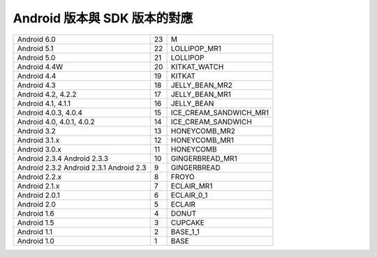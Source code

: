 =============================
Android 版本與 SDK 版本的對應
=============================

+---------------------------+----+------------------------+
| Android 6.0               | 23 | M                      |
+---------------------------+----+------------------------+
| Android 5.1               | 22 | LOLLIPOP_MR1           |
+---------------------------+----+------------------------+
| Android 5.0               | 21 | LOLLIPOP               |
+---------------------------+----+------------------------+
| Android 4.4W              | 20 | KITKAT_WATCH           |
+---------------------------+----+------------------------+
| Android 4.4               | 19 | KITKAT                 |
+---------------------------+----+------------------------+
| Android 4.3               | 18 | JELLY_BEAN_MR2         |
+---------------------------+----+------------------------+
| Android 4.2, 4.2.2        | 17 | JELLY_BEAN_MR1         |
+---------------------------+----+------------------------+
| Android 4.1, 4.1.1        | 16 | JELLY_BEAN             |
+---------------------------+----+------------------------+
| Android 4.0.3, 4.0.4      | 15 | ICE_CREAM_SANDWICH_MR1 |
+---------------------------+----+------------------------+
| Android 4.0, 4.0.1, 4.0.2 | 14 | ICE_CREAM_SANDWICH     |
+---------------------------+----+------------------------+
| Android 3.2               | 13 | HONEYCOMB_MR2          |
+---------------------------+----+------------------------+
| Android 3.1.x             | 12 | HONEYCOMB_MR1          |
+---------------------------+----+------------------------+
| Android 3.0.x             | 11 | HONEYCOMB              |
+---------------------------+----+------------------------+
| Android 2.3.4             | 10 | GINGERBREAD_MR1        |
| Android 2.3.3             |    |                        |
+---------------------------+----+------------------------+
| Android 2.3.2             | 9  | GINGERBREAD            |
| Android 2.3.1             |    |                        |
| Android 2.3               |    |                        |
+---------------------------+----+------------------------+
| Android 2.2.x             | 8  | FROYO                  |
+---------------------------+----+------------------------+
| Android 2.1.x             | 7  | ECLAIR_MR1             |
+---------------------------+----+------------------------+
| Android 2.0.1             | 6  | ECLAIR_0_1             |
+---------------------------+----+------------------------+
| Android 2.0               | 5  | ECLAIR                 |
+---------------------------+----+------------------------+
| Android 1.6               | 4  | DONUT                  |
+---------------------------+----+------------------------+
| Android 1.5               | 3  | CUPCAKE                |
+---------------------------+----+------------------------+
| Android 1.1               | 2  | BASE_1_1               |
+---------------------------+----+------------------------+
| Android 1.0               | 1  | BASE                   |
+---------------------------+----+------------------------+
